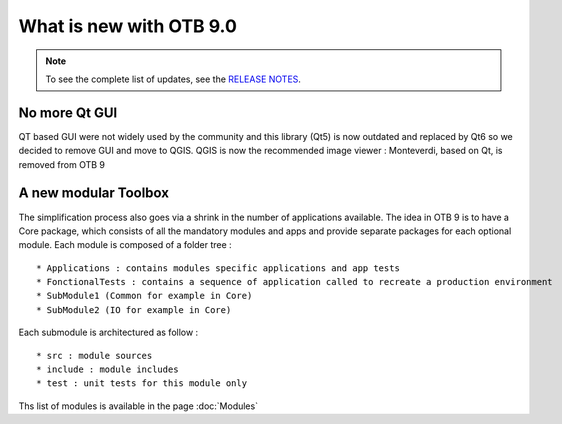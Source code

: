 What is new with OTB 9.0
========================

.. note:: To see the complete list of updates, see the `RELEASE NOTES
          <https://gitlab.orfeo-toolbox.org/orfeotoolbox/otb/-/blob/develop/RELEASE_NOTES.txt>`_.

No more Qt GUI
--------------

QT based GUI were not widely used by the community and this library (Qt5) is now outdated and replaced by Qt6 so we decided to remove GUI and move to QGIS.
QGIS is now the recommended image viewer : Monteverdi, based on Qt, is removed from OTB 9 

A new modular Toolbox
---------------------

The simplification process also goes via a shrink in the number of applications available.
The idea in OTB 9 is to have a Core package, which consists of all the mandatory modules and apps
and provide separate packages for each optional module.
Each module is composed of a folder tree :

::

    * Applications : contains modules specific applications and app tests
    * FonctionalTests : contains a sequence of application called to recreate a production environment
    * SubModule1 (Common for example in Core)
    * SubModule2 (IO for example in Core)

Each submodule is architectured as follow :

::

    * src : module sources
    * include : module includes
    * test : unit tests for this module only

Ths list of modules is available in the page :doc:`Modules`